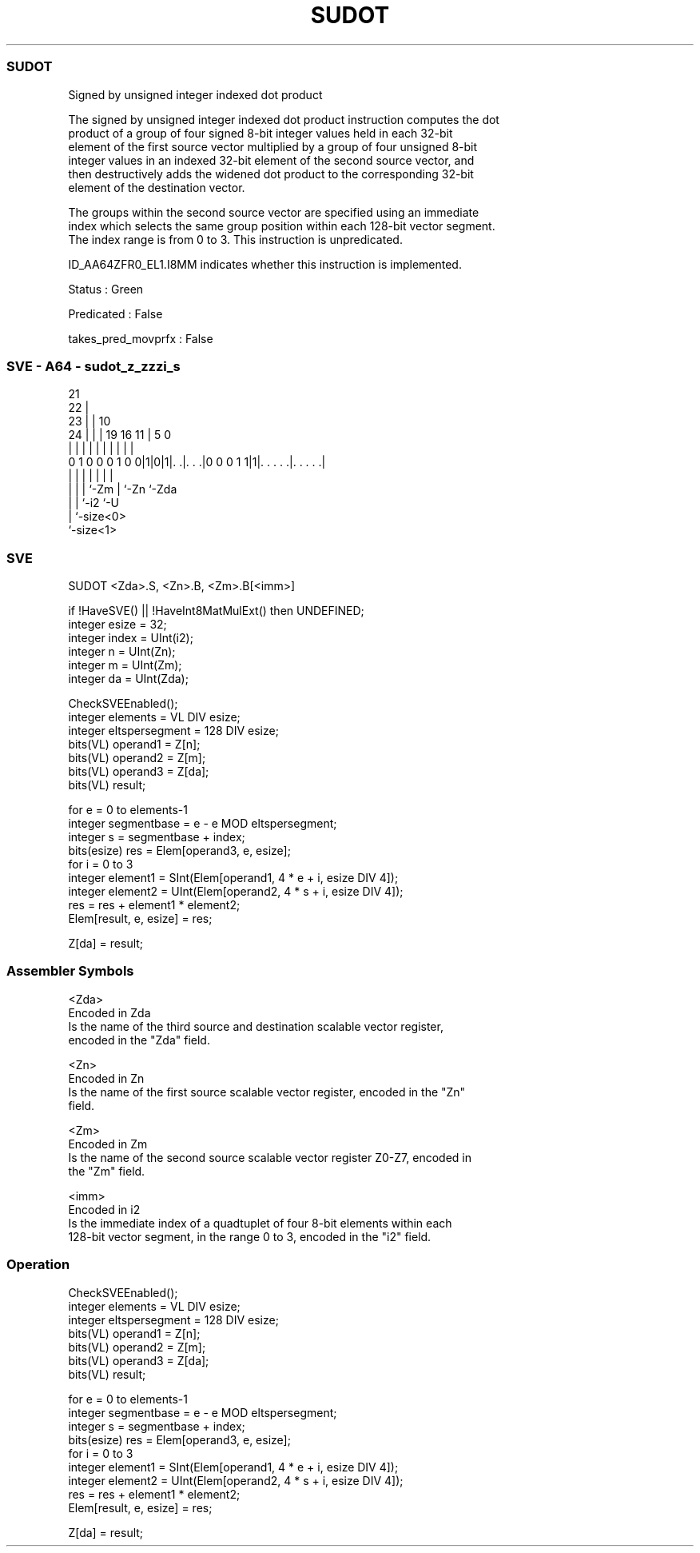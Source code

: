 .nh
.TH "SUDOT" "7" " "  "instruction" "sve"
.SS SUDOT
 Signed by unsigned integer indexed dot product

 The signed by unsigned integer indexed dot product instruction computes the dot
 product of a group of four signed 8-bit integer values held in each 32-bit
 element of the first source vector multiplied by a group of four unsigned 8-bit
 integer values in an indexed 32-bit element of the second source vector, and
 then destructively adds the widened dot product to the corresponding 32-bit
 element of the destination vector.

 The groups within the second source vector are specified using an immediate
 index which selects the same group position within each 128-bit vector segment.
 The index range is from 0 to 3. This instruction is unpredicated.

 ID_AA64ZFR0_EL1.I8MM indicates whether this instruction is implemented.

 Status : Green

 Predicated : False

 takes_pred_movprfx : False



.SS SVE - A64 - sudot_z_zzzi_s
 
                       21                                          
                     22 |                                          
                   23 | |                    10                    
                 24 | | |  19    16        11 |         5         0
                  | | | |   |     |         | |         |         |
   0 1 0 0 0 1 0 0|1|0|1|. .|. . .|0 0 0 1 1|1|. . . . .|. . . . .|
                  | |   |   |               | |         |
                  | |   |   `-Zm            | `-Zn      `-Zda
                  | |   `-i2                `-U
                  | `-size<0>
                  `-size<1>
  
  
 
.SS SVE
 
 SUDOT   <Zda>.S, <Zn>.B, <Zm>.B[<imm>]
 
 if !HaveSVE() || !HaveInt8MatMulExt() then UNDEFINED;
 integer esize = 32;
 integer index = UInt(i2);
 integer n = UInt(Zn);
 integer m = UInt(Zm);
 integer da = UInt(Zda);
 
 CheckSVEEnabled();
 integer elements = VL DIV esize;
 integer eltspersegment = 128 DIV esize;
 bits(VL) operand1 = Z[n];
 bits(VL) operand2 = Z[m];
 bits(VL) operand3 = Z[da];
 bits(VL) result;
 
 for e = 0 to elements-1
     integer segmentbase = e - e MOD eltspersegment;
     integer s = segmentbase + index;
     bits(esize) res = Elem[operand3, e, esize];
     for i = 0 to 3
         integer element1 = SInt(Elem[operand1, 4 * e + i, esize DIV 4]);
         integer element2 = UInt(Elem[operand2, 4 * s + i, esize DIV 4]);
         res = res + element1 * element2;
     Elem[result, e, esize] = res;
 
 Z[da] = result;
 

.SS Assembler Symbols

 <Zda>
  Encoded in Zda
  Is the name of the third source and destination scalable vector register,
  encoded in the "Zda" field.

 <Zn>
  Encoded in Zn
  Is the name of the first source scalable vector register, encoded in the "Zn"
  field.

 <Zm>
  Encoded in Zm
  Is the name of the second source scalable vector register Z0-Z7, encoded in
  the "Zm" field.

 <imm>
  Encoded in i2
  Is the immediate index of a quadtuplet of four 8-bit elements within each
  128-bit vector segment, in the range 0 to 3, encoded in the "i2" field.



.SS Operation

 CheckSVEEnabled();
 integer elements = VL DIV esize;
 integer eltspersegment = 128 DIV esize;
 bits(VL) operand1 = Z[n];
 bits(VL) operand2 = Z[m];
 bits(VL) operand3 = Z[da];
 bits(VL) result;
 
 for e = 0 to elements-1
     integer segmentbase = e - e MOD eltspersegment;
     integer s = segmentbase + index;
     bits(esize) res = Elem[operand3, e, esize];
     for i = 0 to 3
         integer element1 = SInt(Elem[operand1, 4 * e + i, esize DIV 4]);
         integer element2 = UInt(Elem[operand2, 4 * s + i, esize DIV 4]);
         res = res + element1 * element2;
     Elem[result, e, esize] = res;
 
 Z[da] = result;

